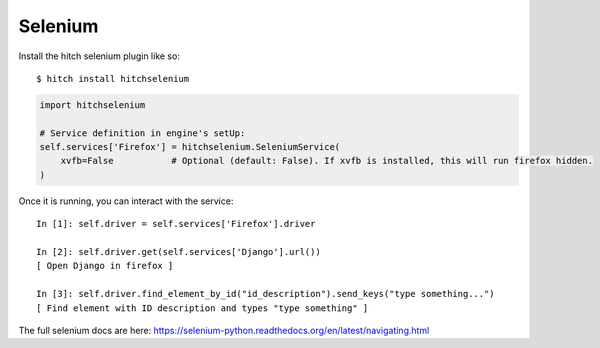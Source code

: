 Selenium
========

Install the hitch selenium plugin like so::

    $ hitch install hitchselenium

.. code-block:: python

        import hitchselenium

        # Service definition in engine's setUp:
        self.services['Firefox'] = hitchselenium.SeleniumService(
            xvfb=False           # Optional (default: False). If xvfb is installed, this will run firefox hidden.
        )

Once it is running, you can interact with the service::

    In [1]: self.driver = self.services['Firefox'].driver

    In [2]: self.driver.get(self.services['Django'].url())
    [ Open Django in firefox ]

    In [3]: self.driver.find_element_by_id("id_description").send_keys("type something...")
    [ Find element with ID description and types "type something" ]

The full selenium docs are here: https://selenium-python.readthedocs.org/en/latest/navigating.html
